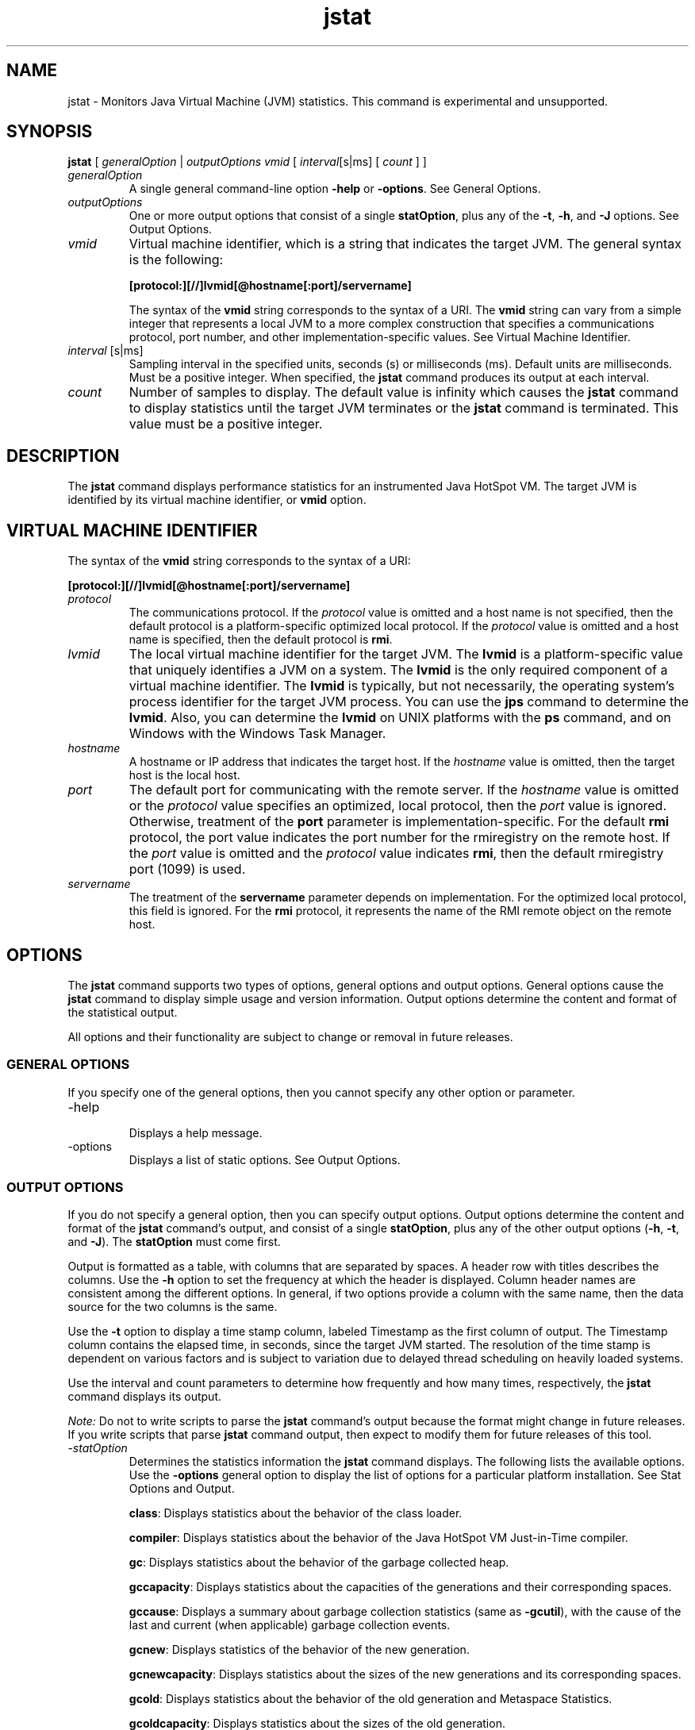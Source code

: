 '\" t
.\"  Copyright (c) 2004, 2013, Oracle and/or its affiliates. All rights reserved.
.\"
.\" DO NOT ALTER OR REMOVE COPYRIGHT NOTICES OR THIS FILE HEADER.
.\"
.\" This code is free software; you can redistribute it and/or modify it
.\" under the terms of the GNU General Public License version 2 only, as
.\" published by the Free Software Foundation.
.\"
.\" This code is distributed in the hope that it will be useful, but WITHOUT
.\" ANY WARRANTY; without even the implied warranty of MERCHANTABILITY or
.\" FITNESS FOR A PARTICULAR PURPOSE. See the GNU General Public License
.\" version 2 for more details (a copy is included in the LICENSE file that
.\" accompanied this code).
.\"
.\" You should have received a copy of the GNU General Public License version
.\" 2 along with this work; if not, write to the Free Software Foundation,
.\" Inc., 51 Franklin St, Fifth Floor, Boston, MA 02110-1301 USA.
.\"
.\" Please contact Oracle, 500 Oracle Parkway, Redwood Shores, CA 94065 USA
.\" or visit www.oracle.com if you need additional information or have any
.\" questions.
.\"
.\"     Arch: generic
.\"     Software: JDK 8
.\"     Date: 10 May 2011
.\"     SectDesc: Monitoring Tools
.\"     Title: jstat.1
.\"
.if n .pl 99999
.TH jstat 1 "10 May 2011" "JDK 8" "Monitoring Tools"
.\" -----------------------------------------------------------------
.\" * Define some portability stuff
.\" -----------------------------------------------------------------
.\" ~~~~~~~~~~~~~~~~~~~~~~~~~~~~~~~~~~~~~~~~~~~~~~~~~~~~~~~~~~~~~~~~~
.\" http://bugs.debian.org/507673
.\" http://lists.gnu.org/archive/html/groff/2009-02/msg00013.html
.\" ~~~~~~~~~~~~~~~~~~~~~~~~~~~~~~~~~~~~~~~~~~~~~~~~~~~~~~~~~~~~~~~~~
.ie \n(.g .ds Aq \(aq
.el       .ds Aq '
.\" -----------------------------------------------------------------
.\" * set default formatting
.\" -----------------------------------------------------------------
.\" disable hyphenation
.nh
.\" disable justification (adjust text to left margin only)
.ad l
.\" -----------------------------------------------------------------
.\" * MAIN CONTENT STARTS HERE *
.\" -----------------------------------------------------------------

.SH NAME    
jstat \- Monitors Java Virtual Machine (JVM) statistics\&. This command is experimental and unsupported\&.
.SH SYNOPSIS    
.sp     
.nf     

\fBjstat\fR [ \fIgeneralOption\fR | \fIoutputOptions vmid\fR [ \fIinterval\fR[s|ms] [ \fIcount \fR] ]
.fi     
.sp     
.TP     
\fIgeneralOption\fR
A single general command-line option \f3-help\fR or \f3-options\fR\&. See General Options\&.
.TP     
\fIoutputOptions\fR
One or more output options that consist of a single \f3statOption\fR, plus any of the \f3-t\fR, \f3-h\fR, and \f3-J\fR options\&. See Output Options\&.
.TP     
\fIvmid\fR
Virtual machine identifier, which is a string that indicates the target JVM\&. The general syntax is the following:
.sp     
.nf     
\f3[protocol:][//]lvmid[@hostname[:port]/servername]\fP
.fi     
.nf     
\f3\fP
.fi     
.sp     


The syntax of the \f3vmid\fR string corresponds to the syntax of a URI\&. The \f3vmid\fR string can vary from a simple integer that represents a local JVM to a more complex construction that specifies a communications protocol, port number, and other implementation-specific values\&. See Virtual Machine Identifier\&.
.TP     
\fIinterval\fR [s|ms]
Sampling interval in the specified units, seconds (s) or milliseconds (ms)\&. Default units are milliseconds\&. Must be a positive integer\&. When specified, the \f3jstat\fR command produces its output at each interval\&.
.TP     
\fIcount\fR
Number of samples to display\&. The default value is infinity which causes the \f3jstat\fR command to display statistics until the target JVM terminates or the \f3jstat\fR command is terminated\&. This value must be a positive integer\&.
.SH DESCRIPTION    
The \f3jstat\fR command displays performance statistics for an instrumented Java HotSpot VM\&. The target JVM is identified by its virtual machine identifier, or \f3vmid\fR option\&.
.SH VIRTUAL\ MACHINE\ IDENTIFIER    
The syntax of the \f3vmid\fR string corresponds to the syntax of a URI:
.sp     
.nf     
\f3[protocol:][//]lvmid[@hostname[:port]/servername]\fP
.fi     
.nf     
\f3\fP
.fi     
.sp     
.TP     
\fIprotocol\fR
The communications protocol\&. If the \fIprotocol\fR value is omitted and a host name is not specified, then the default protocol is a platform-specific optimized local protocol\&. If the \fIprotocol\fR value is omitted and a host name is specified, then the default protocol is \f3rmi\fR\&.
.TP     
\fIlvmid\fR
The local virtual machine identifier for the target JVM\&. The \f3lvmid\fR is a platform-specific value that uniquely identifies a JVM on a system\&. The \f3lvmid\fR is the only required component of a virtual machine identifier\&. The \f3lvmid\fR is typically, but not necessarily, the operating system\&'s process identifier for the target JVM process\&. You can use the \f3jps\fR command to determine the \f3lvmid\fR\&. Also, you can determine the \f3lvmid\fR on UNIX platforms with the \f3ps\fR command, and on Windows with the Windows Task Manager\&.
.TP     
\fIhostname\fR
A hostname or IP address that indicates the target host\&. If the \fIhostname\fR value is omitted, then the target host is the local host\&.
.TP     
\fIport\fR
The default port for communicating with the remote server\&. If the \fIhostname\fR value is omitted or the \fIprotocol\fR value specifies an optimized, local protocol, then the \fIport\fR value is ignored\&. Otherwise, treatment of the \f3port\fR parameter is implementation-specific\&. For the default \f3rmi\fR protocol, the port value indicates the port number for the rmiregistry on the remote host\&. If the \fIport\fR value is omitted and the \fIprotocol\fR value indicates \f3rmi\fR, then the default rmiregistry port (1099) is used\&.
.TP     
\fIservername\fR
The treatment of the \f3servername\fR parameter depends on implementation\&. For the optimized local protocol, this field is ignored\&. For the \f3rmi\fR protocol, it represents the name of the RMI remote object on the remote host\&.
.SH OPTIONS    
The \f3jstat\fR command supports two types of options, general options and output options\&. General options cause the \f3jstat\fR command to display simple usage and version information\&. Output options determine the content and format of the statistical output\&.
.PP
All options and their functionality are subject to change or removal in future releases\&.
.SS GENERAL\ OPTIONS    
If you specify one of the general options, then you cannot specify any other option or parameter\&.
.TP
-help
.br
Displays a help message\&.
.TP
-options
.br
Displays a list of static options\&. See Output Options\&.
.SS OUTPUT\ OPTIONS    
If you do not specify a general option, then you can specify output options\&. Output options determine the content and format of the \f3jstat\fR command\&'s output, and consist of a single \f3statOption\fR, plus any of the other output options (\f3-h\fR, \f3-t\fR, and \f3-J\fR)\&. The \f3statOption\fR must come first\&.
.PP
Output is formatted as a table, with columns that are separated by spaces\&. A header row with titles describes the columns\&. Use the \f3-h\fR option to set the frequency at which the header is displayed\&. Column header names are consistent among the different options\&. In general, if two options provide a column with the same name, then the data source for the two columns is the same\&.
.PP
Use the \f3-t\fR option to display a time stamp column, labeled Timestamp as the first column of output\&. The Timestamp column contains the elapsed time, in seconds, since the target JVM started\&. The resolution of the time stamp is dependent on various factors and is subject to variation due to delayed thread scheduling on heavily loaded systems\&.
.PP
Use the interval and count parameters to determine how frequently and how many times, respectively, the \f3jstat\fR command displays its output\&.
.PP
\fINote:\fR Do not to write scripts to parse the \f3jstat\fR command\&'s output because the format might change in future releases\&. If you write scripts that parse \f3jstat\fR command output, then expect to modify them for future releases of this tool\&.
.TP
-\fIstatOption\fR
.br
Determines the statistics information the \f3jstat\fR command displays\&. The following lists the available options\&. Use the \f3-options\fR general option to display the list of options for a particular platform installation\&. See Stat Options and Output\&.

\f3class\fR: Displays statistics about the behavior of the class loader\&.

\f3compiler\fR: Displays statistics about the behavior of the Java HotSpot VM Just-in-Time compiler\&.

\f3gc\fR: Displays statistics about the behavior of the garbage collected heap\&.

\f3gccapacity\fR: Displays statistics about the capacities of the generations and their corresponding spaces\&.

\f3gccause\fR: Displays a summary about garbage collection statistics (same as \f3-gcutil\fR), with the cause of the last and current (when applicable) garbage collection events\&.

\f3gcnew\fR: Displays statistics of the behavior of the new generation\&.

\f3gcnewcapacity\fR: Displays statistics about the sizes of the new generations and its corresponding spaces\&.

\f3gcold\fR: Displays statistics about the behavior of the old generation and Metaspace Statistics\&.

\f3gcoldcapacity\fR: Displays statistics about the sizes of the old generation\&.

\f3gcmetacapacity\fR: Displays statistics about the sizes of the metaspace\&.

\f3gcutil\fR: Displays a summary about garbage collection statistics\&.

\f3printcompilation\fR: Displays Java HotSpot VM compilation method statistics\&.
.TP
-h \fIn\fR
.br
Displays a column header every \fIn\fR samples (output rows), where \fIn\fR is a positive integer\&. Default value is 0, which displays the column header the first row of data\&.
.TP
-t
.br
Display sa timestamp column as the first column of output\&. The time stamp is the time since the start time of the target JVM\&.
.TP
-J\fIjavaOption\fR
.br
Passes \f3javaOption\fR to the Java application launcher\&. For example, \f3-J-Xms48m\fR sets the startup memory to 48 MB\&. For a complete list of options, see java(1)\&.
.SS STAT\ OPTIONS\ AND\ OUTPUT    
The following information summarizes the columns that the \f3jstat\fR command outputs for each \fIstatOption\fR\&.
.TP
-class \fIoption\fR
.br
Class loader statistics\&.

\f3Loaded\fR: Number of classes loaded\&.

\f3Bytes\fR: Number of KBs loaded\&.

\f3Unloaded\fR: Number of classes unloaded\&.

\f3Bytes\fR: Number of Kbytes unloaded\&.

\f3Time\fR: Time spent performing class loading and unloading operations\&.
.TP
-compiler \fIoption\fR
.br
Java HotSpot VM Just-in-Time compiler statistics\&.

\f3Compiled\fR: Number of compilation tasks performed\&.

\f3Failed\fR: Number of compilations tasks failed\&.

\f3Invalid\fR: Number of compilation tasks that were invalidated\&.

\f3Time\fR: Time spent performing compilation tasks\&.

\f3FailedType\fR: Compile type of the last failed compilation\&.

\f3FailedMethod\fR: Class name and method of the last failed compilation\&.
.TP
-gc \fIoption\fR
.br
Garbage-collected heap statistics\&.

\f3S0C\fR: Current survivor space 0 capacity (KB)\&.

\f3S1C\fR: Current survivor space 1 capacity (KB)\&.

\f3S0U\fR: Survivor space 0 utilization (KB)\&.

\f3S1U\fR: Survivor space 1 utilization (KB)\&.

\f3EC\fR: Current eden space capacity (KB)\&.

\f3EU\fR: Eden space utilization (KB)\&.

\f3OC\fR: Current old space capacity (KB)\&.

\f3OU\fR: Old space utilization (KB)\&.

\f3MC\fR: Metaspace capacity (KB)\&.

\f3MU\fR: Metacspace utilization (KB)\&.

\f3YGC\fR: Number of young generation garbage collection events\&.

\f3YGCT\fR: Young generation garbage collection time\&.

\f3FGC\fR: Number of full GC events\&.

\f3FGCT\fR: Full garbage collection time\&.

\f3GCT\fR: Total garbage collection time\&.
.TP
-gccapacity \fIoption\fR
.br
Memory pool generation and space capacities\&.

\f3NGCMN\fR: Minimum new generation capacity (KB)\&.

\f3NGCMX\fR: Maximum new generation capacity (KB)\&.

\f3NGC\fR: Current new generation capacity (KB)\&.

\f3S0C\fR: Current survivor space 0 capacity (KB)\&.

\f3S1C\fR: Current survivor space 1 capacity (KB)\&.

\f3EC\fR: Current eden space capacity (KB)\&.

\f3OGCMN\fR: Minimum old generation capacity (KB)\&.

\f3OGCMX\fR: Maximum old generation capacity (KB)\&.

\f3OGC\fR: Current old generation capacity (KB)\&.

\f3OC\fR: Current old space capacity (KB)\&.

\f3MCMN\fR: Minimum metaspace capacity (KB)\&.

\f3MCMX\fR: Maximum metaspace capacity (KB)\&.

\f3MC\fR: Metaspace capacity (KB)\&.

\f3YGC\fR: Number of Young generation GC Events\&.

\f3FGC\fR: Number of Full GC Events\&.
.TP
-gccause \fIoption\fR
.br
This option displays the same summary of garbage collection statistics as the \f3-gcutil\fR option, but includes the causes of the last garbage collection event and (when applicable) the current garbage collection event\&. In addition to the columns listed for \f3-gcutil\fR, this option adds the following columns\&.

Garbage collection statistics, including garbage collection Events\&.

\f3LGCC\fR: Cause of last garbage collection\&.

\f3GCC\fR: Cause of current garbage collection\&.
.TP
-gcnew \fIoption\fR
.br
New generation statistics\&.

\f3S0C\fR: Current survivor space 0 capacity (KB)\&.

\f3S1C\fR: Current survivor space 1 capacity (KB)\&.

\f3S0U\fR: Survivor space 0 utilization (KB)\&.

\f3S1U\fR: Survivor space 1 utilization (KB)\&.

\f3TT\fR: Tenuring threshold\&.

\f3MTT\fR: Maximum tenuring threshold\&.

\f3DSS\fR: Desired survivor size (KB)\&.

\f3EC\fR: Current eden space capacity (KB)\&.

\f3EU\fR: Eden space utilization (KB)\&.

\f3YGC\fR: Number of young generation GC events\&.

\f3YGCT\fR: Young generation garbage collection time\&.
.TP
-gcnewcapacity \fIoption\fR
.br
New generation space size statistics\&.

NGCMN: Minimum new generation capacity (KB)\&.

\f3NGCMX\fR: Maximum new generation capacity (KB)\&.

\f3NGC\fR: Current new generation capacity (KB)\&.

\f3S0CMX\fR: Maximum survivor space 0 capacity (KB)\&.

\f3S0C\fR: Current survivor space 0 capacity (KB)\&.

\f3S1CMX\fR: Maximum survivor space 1 capacity (KB)\&.

\f3S1C\fR: Current survivor space 1 capacity (KB)\&.

\f3ECMX\fR: Maximum eden space capacity (KB)\&.

\f3EC\fR: Current eden space capacity (KB)\&.

\f3YGC\fR: Number of young generation GC events\&.

\f3FGC\fR: Number of Full GC Events\&.
.TP
-gcold \fIoption\fR
.br
old and permanent generation statistics\&.

\f3MC\fR: Metaspace capacity (KB)\&.

\f3MU\fR: Metaspace utilization (KB)\&.

\f3OC\fR: Current old space capacity (KB)\&.

\f3OU\fR: old space utilization (KB)\&.

\f3YGC\fR: Number of young generation GC events\&.

\f3FGC\fR: Number of full GC events\&.

\f3FGCT\fR: Full garbage collection time\&.

\f3GCT\fR: Total garbage collection time\&.
.TP
-gcoldcapacity \fIoption\fR
.br
Old generation statistics\&.

\f3OGCMN\fR: Minimum old generation capacity (KB)\&.

\f3OGCMX\fR: Maximum old generation capacity (KB)\&.

\f3OGC\fR: Current old generation capacity (KB)\&.

\f3OC\fR: Current old space capacity (KB)\&.

\f3YGC\fR: Number of young generation GC events\&.

\f3FGC\fR: Number of full GC events\&.

\f3FGCT\fR: Full garbage collection time\&.

\f3GCT\fR: Total garbage collection time\&.
.TP
-gcmetacapacity \fIoption\fR
.br
Permanent generation statistics\&.

\f3MCMN\fR: Minimum metaspace capacity (KB)\&.

\f3MCMX\fR: Maximum metaspace capacity (KB)\&.

\f3MC\fR: Metaspace capacity (KB)\&.

\f3YGC\fR: Number of young generation GC events\&.

\f3FGC\fR: Number of full GC events\&.

\f3FGCT\fR: Full garbage collection time\&.

\f3GCT\fR: Total garbage collection time\&.
.TP
-gcutil \fIoption\fR
.br
Summary of garbage collection statistics\&.

\f3S0\fR: Survivor space 0 utilization as a percentage of the space\&'s current capacity\&.

\f3S1\fR: Survivor space 1 utilization as a percentage of the space\&'s current capacity\&.

\f3E\fR: Eden space utilization as a percentage of the space\&'s current capacity\&.

\f3O\fR: Old space utilization as a percentage of the space\&'s current capacity\&.

\f3M\fR: Metaspace utilization as a percentage of the space\&'s current capacity\&.

\f3YGC\fR: Number of young generation GC events\&.

\f3YGCT\fR: Young generation garbage collection time\&.

\f3FGC\fR: Number of full GC events\&.

\f3FGCT\fR: Full garbage collection time\&.

\f3GCT\fR: Total garbage collection time\&.
.TP
-printcompilation \fIoption\fR
.br
Java HotSpot VM compiler method statistics\&.

\f3Compiled\fR: Number of compilation tasks performed by the most recently compiled method\&.

\f3Size\fR: Number of bytes of byte code of the most recently compiled method\&.

\f3Type\fR: Compilation type of the most recently compiled method\&.

\f3Method\fR: Class name and method name identifying the most recently compiled method\&. Class name uses slash (/) instead of dot (\&.) as a name space separator\&. Method name is the method within the specified class\&. The format for these two fields is consistent with the HotSpot \f3-XX:+PrintComplation\fR option\&.
.SH EXAMPLES    
This section presents some examples of monitoring a local JVM with an \fIlvmid\fR of 21891\&.
.SS THE\ GCUTIL\ OPTION    
This example attaches to lvmid 21891 and takes 7 samples at 250 millisecond intervals and displays the output as specified by the -\f3gcutil\fR option\&.
.PP
The output of this example shows that a young generation collection occurred between the third and fourth sample\&. The collection took 0\&.001 seconds and promoted objects from the eden space (E) to the old space (O), resulting in an increase of old space utilization from 9\&.49% to 9\&.51%\&. Before the collection, the survivor space was 12\&.44% utilized, but after this collection it is only 7\&.74% utilized\&.
.sp     
.nf     
\f3jstat \-gcutil 21891 250 7\fP
.fi     
.nf     
\f3  S0     S1     E      O      M       YGC    YGCT    FGC    FGCT     GCT\fP
.fi     
.nf     
\f30\&.00  99\&.74  13\&.49   7\&.86  95\&.82      3    0\&.124     0    0\&.000    0\&.124\fP
.fi     
.nf     
\f30\&.00  99\&.74  13\&.49   7\&.86  95\&.82      3    0\&.124     0    0\&.000    0\&.124\fP
.fi     
.nf     
\f30\&.00  99\&.74  13\&.49   7\&.86  95\&.82      3    0\&.124     0    0\&.000    0\&.124\fP
.fi     
.nf     
\f30\&.00  99\&.74  13\&.49   7\&.86  95\&.82      3    0\&.124     0    0\&.000    0\&.124\fP
.fi     
.nf     
\f30\&.00  99\&.74  13\&.80   7\&.86  95\&.82      3    0\&.124     0    0\&.000    0\&.124\fP
.fi     
.nf     
\f30\&.00  99\&.74  13\&.80   7\&.86  95\&.82      3    0\&.124     0    0\&.000    0\&.124\fP
.fi     
.nf     
\f30\&.00  99\&.74  13\&.80   7\&.86  95\&.82      3    0\&.124     0    0\&.000    0\&.124\fP
.fi     
.nf     
\f3\fP
.fi     
.sp     
.SS REPEAT\ THE\ COLUMN\ HEADER\ STRING    
This example attaches to lvmid 21891 and takes samples at 250 millisecond intervals and displays the output as specified by \f3-gcutil\fR option\&. In addition, it uses the \f3-h3\fR option to output the column header after every 3 lines of data\&.
.PP
In addition to showing the repeating header string, this example shows that between the second and third samples, a young GC occurred\&. Its duration was 0\&.001 seconds\&. The collection found enough active data that the survivor space 0 utilization (S0U) would have exceeded the desired survivor Size (DSS)\&. As a result, objects were promoted to the old generation (not visible in this output), and the tenuring threshold (TT) was lowered from 31 to 2\&.
.PP
Another collection occurs between the fifth and sixth samples\&. This collection found very few survivors and returned the tenuring threshold to 31\&.
.sp     
.nf     
\f3jstat \-gcnew \-h3 21891 250\fP
.fi     
.nf     
\f3 S0C    S1C    S0U    S1U   TT MTT  DSS      EC       EU     YGC     YGCT\fP
.fi     
.nf     
\f3  64\&.0   64\&.0    0\&.0   31\&.7 31  31   32\&.0    512\&.0    178\&.6    249    0\&.203\fP
.fi     
.nf     
\f3  64\&.0   64\&.0    0\&.0   31\&.7 31  31   32\&.0    512\&.0    355\&.5    249    0\&.203\fP
.fi     
.nf     
\f3  64\&.0   64\&.0   35\&.4    0\&.0  2  31   32\&.0    512\&.0     21\&.9    250    0\&.204\fP
.fi     
.nf     
\f3 S0C    S1C    S0U    S1U   TT MTT  DSS      EC       EU     YGC     YGCT\fP
.fi     
.nf     
\f3  64\&.0   64\&.0   35\&.4    0\&.0  2  31   32\&.0    512\&.0    245\&.9    250    0\&.204\fP
.fi     
.nf     
\f3  64\&.0   64\&.0   35\&.4    0\&.0  2  31   32\&.0    512\&.0    421\&.1    250    0\&.204\fP
.fi     
.nf     
\f3  64\&.0   64\&.0    0\&.0   19\&.0 31  31   32\&.0    512\&.0     84\&.4    251    0\&.204\fP
.fi     
.nf     
\f3 S0C    S1C    S0U    S1U   TT MTT  DSS      EC       EU     YGC     YGCT\fP
.fi     
.nf     
\f3  64\&.0   64\&.0    0\&.0   19\&.0 31  31   32\&.0    512\&.0    306\&.7    251    0\&.204\fP
.fi     
.nf     
\f3\fP
.fi     
.sp     
.SS INCLUDE\ A\ TIME\ STAMP\ FOR\ EACH\ SAMPLE    
This example attaches to lvmid 21891 and takes 3 samples at 250 millisecond intervals\&. The \f3-t\fR option is used to generate a time stamp for each sample in the first column\&.
.PP
The Timestamp column reports the elapsed time in seconds since the start of the target JVM\&. In addition, the \f3-gcoldcapacity\fR output shows the old generation capacity (OGC) and the old space capacity (OC) increasing as the heap expands to meet allocation or promotion demands\&. The old generation capacity (OGC) has grown to from 11,696 KB to 13820 KB after the eighty-first full garbage collection (FGC)\&. The maximum capacity of the generation (and space) is 60,544 KB (OGCMX), so it still has room to expand\&.
.sp     
.nf     
\f3Timestamp      OGCMN    OGCMX     OGC       OC       YGC   FGC    FGCT    GCT\fP
.fi     
.nf     
\f3          150\&.1   1408\&.0  60544\&.0  11696\&.0  11696\&.0   194    80    2\&.874   3\&.799\fP
.fi     
.nf     
\f3          150\&.4   1408\&.0  60544\&.0  13820\&.0  13820\&.0   194    81    2\&.938   3\&.863\fP
.fi     
.nf     
\f3          150\&.7   1408\&.0  60544\&.0  13820\&.0  13820\&.0   194    81    2\&.938   3\&.863\fP
.fi     
.nf     
\f3\fP
.fi     
.sp     
.SS MONITOR\ INSTRUMENTATION\ FOR\ A\ REMOTE\ JVM    
This example attaches to lvmid 40496 on the system named remote\&.domain using the \f3-gcutil\fR option, with samples taken every second indefinitely\&.
.PP
The lvmid is combined with the name of the remote host to construct a \fIvmid\fR of \f340496@remote\&.domain\fR\&. This vmid results in the use of the \f3rmi\fR protocol to communicate to the default \f3jstatd\fR server on the remote host\&. The \f3jstatd\fR server is located using the rmiregistry on \f3remote\&.domain\fR that is bound to the default rmiregistry port (port 1099)\&.
.sp     
.nf     
\f3jstat \-gcutil 40496@remote\&.domain 1000\fP
.fi     
.nf     
\f3\fI\&.\&.\&. output omitted\fR\fP
.fi     
.nf     
\f3\fP
.fi     
.sp     
.SH SEE\ ALSO    
.TP 0.2i    
\(bu
java(1)
.TP 0.2i    
\(bu
jps(1)
.TP 0.2i    
\(bu
jstatd(1)
.TP 0.2i    
\(bu
rmiregistry(1)
.RE
.br
'pl 8.5i
'bp
